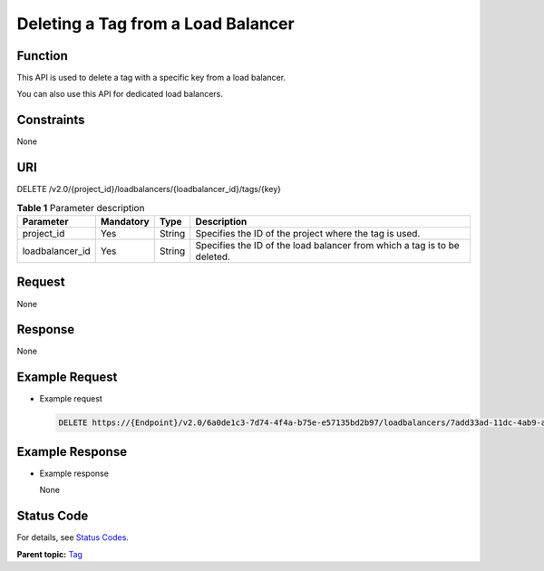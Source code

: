 Deleting a Tag from a Load Balancer
===================================

Function
^^^^^^^^

This API is used to delete a tag with a specific key from a load balancer.

|image1|

You can also use this API for dedicated load balancers.

Constraints
^^^^^^^^^^^

None

URI
^^^

DELETE /v2.0/{project_id}/loadbalancers/{loadbalancer_id}/tags/{key}

.. table:: **Table 1** Parameter description

   =============== ============= ======== ========================================================================
   Parameter       **Mandatory** **Type** Description
   =============== ============= ======== ========================================================================
   project_id      Yes           String   Specifies the ID of the project where the tag is used.
   loadbalancer_id Yes           String   Specifies the ID of the load balancer from which a tag is to be deleted.
   =============== ============= ======== ========================================================================

Request
^^^^^^^

None

Response
^^^^^^^^

None

Example Request
^^^^^^^^^^^^^^^

-  Example request

   .. code:: screen

      DELETE https://{Endpoint}/v2.0/6a0de1c3-7d74-4f4a-b75e-e57135bd2b97/loadbalancers/7add33ad-11dc-4ab9-a50f-419703f13163/tags/key1

Example Response
^^^^^^^^^^^^^^^^

-  Example response

   None

Status Code
^^^^^^^^^^^

For details, see `Status Codes <elb_zq_bq_0013.html#elb_zq_bq_0013>`__.

**Parent topic:** `Tag <elb_zq_bq_0000.html>`__

.. |image1| image:: public_sys-resources/note_3.0-en-us.png
